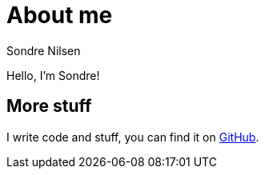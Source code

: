 = About me
:layout: default
Sondre Nilsen

Hello, I'm Sondre!

== More stuff

I write code and stuff, you can find it on https://github.com/sondr3[GitHub].